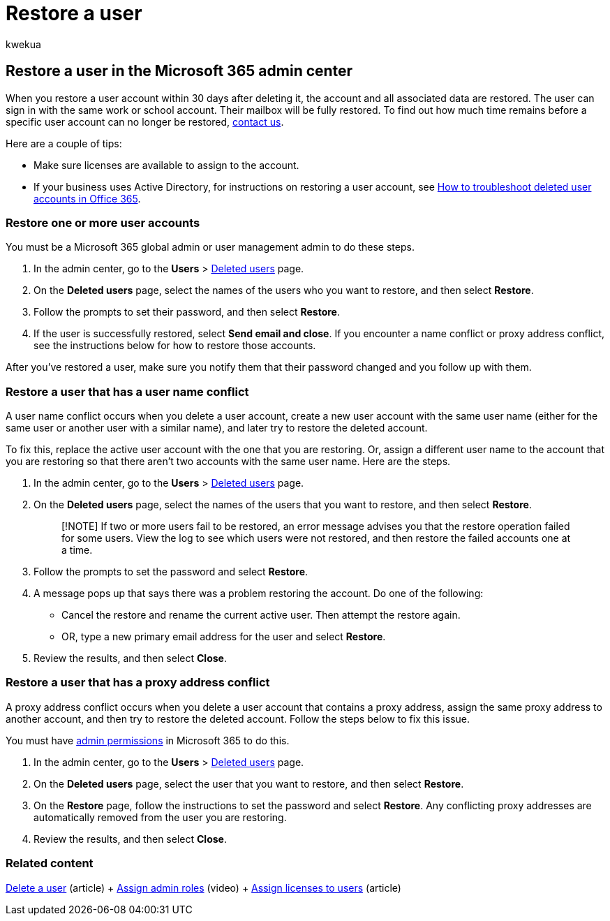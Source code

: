 = Restore a user
:audience: Admin
:author: kwekua
:description: Within 30 days after deleting a user account, you can restore the account and all data, and the user can sign in with the same account.
:f1.keywords: ["NOCSH"]
:manager: scotv
:ms.assetid: 2c261e42-5dd1-48b0-845f-2a016d29cfc1
:ms.author: kwekua
:ms.collection: ["M365-subscription-management", "Adm_O365", "Adm_TOC"]
:ms.custom: ["MSStore_Link", "AdminSurgePortfolio", "AdminTemplateSet"]
:ms.localizationpriority: medium
:ms.service: o365-administration
:ms.topic: article
:search.appverid: ["BCS160", "MET150", "MOE150", "GEA150"]

== Restore a user in the Microsoft 365 admin center

When you restore a user account within 30 days after deleting it, the account and all associated data are restored.
The user can sign in with the same work or school account.
Their mailbox will be fully restored.
To find out how much time remains before a specific user account can no longer be restored, xref:../../business-video/get-help-support.adoc[contact us].

Here are a couple of tips:

* Make sure licenses are available to assign to the account.
* If your business uses Active Directory, for instructions on restoring a user account, see link:/office365/troubleshoot/active-directory/restore-deleted-user-accounts[How to troubleshoot deleted user accounts in Office 365].

=== Restore one or more user accounts

You must be a Microsoft 365 global admin or user management admin to do these steps.

. In the admin center, go to the *Users* > https://go.microsoft.com/fwlink/p/?linkid=2071581[Deleted users] page.
. On the *Deleted users* page, select the names of the users who you want to restore, and then select *Restore*.
. Follow the prompts to set their password, and then select *Restore*.
. If the user is successfully restored, select *Send email and close*.
If you encounter a name conflict or proxy address conflict, see the instructions below for how to restore those accounts.

After you've restored a user, make sure you notify them that their password changed and you follow up with them.

=== Restore a user that has a user name conflict

A user name conflict occurs when you delete a user account, create a new user account with the same user name (either for the same user or another user with a similar name), and later try to restore the deleted account.

To fix this, replace the active user account with the one that you are restoring.
Or, assign a different user name to the account that you are restoring so that there aren't two accounts with the same user name.
Here are the steps.

. In the admin center, go to the *Users* > https://go.microsoft.com/fwlink/p/?linkid=2071581[Deleted users] page.
. On the *Deleted users* page, select the names of the users that you want to restore, and then select *Restore*.
+
____
[!NOTE] If two or more users fail to be restored, an error message advises you that the restore operation failed for some users.
View the log to see which users were not restored, and then restore the failed accounts one at a time.
____

. Follow the prompts to set the password and select *Restore*.
. A message pops up that says there was a problem restoring the account.
Do one of the following:
 ** Cancel the restore and rename the current active user.
Then attempt the restore again.
 ** OR, type a new primary email address for the user and select *Restore*.
. Review the results, and then select *Close*.

=== Restore a user that has a proxy address conflict

A proxy address conflict occurs when you delete a user account that contains a proxy address, assign the same proxy address to another account, and then try to restore the deleted account.
Follow the steps below to fix this issue.

You must have xref:about-admin-roles.adoc[admin permissions] in Microsoft 365 to do this.

. In the admin center, go to the *Users* > https://go.microsoft.com/fwlink/p/?linkid=2071581[Deleted users] page.
. On the *Deleted users* page, select the user that you want to restore, and then select *Restore*.
. On the *Restore* page, follow the instructions to set the password and select *Restore*.
Any conflicting proxy addresses are automatically removed from the user you are restoring.
. Review the results, and then select *Close*.

=== Related content

xref:delete-a-user.adoc[Delete a user] (article) + xref:assign-admin-roles.adoc[Assign admin roles] (video) + xref:../manage/assign-licenses-to-users.adoc[Assign licenses to users] (article)
